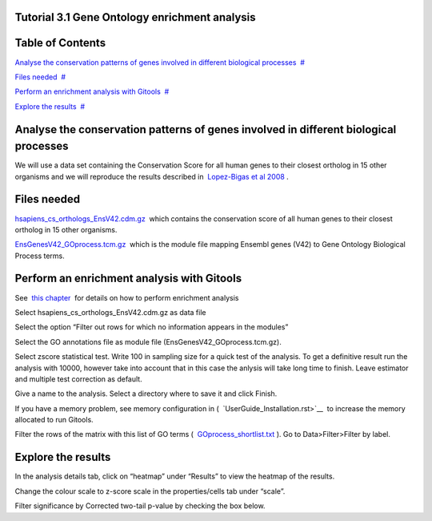 

===================================
Tutorial 3.1 Gene Ontology enrichment analysis
===================================




===================================
Table of Contents
===================================

`Analyse the conservation patterns of genes involved in different biological processes <#N10037>`__  `#  <#N10037>`__

`Files needed <#N10049>`__  `#  <#N10049>`__

`Perform an enrichment analysis with Gitools <#N10067>`__  `#  <#N10067>`__

`Explore the results <#N100A7>`__  `#  <#N100A7>`__







===================================
Analyse the conservation patterns of genes involved in different biological processes
===================================

We will use a data set containing the Conservation Score for all human genes to their closest ortholog in 15 other organisms and we will reproduce the results described in  `Lopez-Bigas et al 2008 <http://genomebiology.com/2008/9/2/R33>`__ .



===================================
Files needed
===================================

`hsapiens\_cs\_orthologs\_EnsV42.cdm.gz <http://www.gitools.org/tutorials/data/hsapiens_cs_orthologs_EnsV42.cdm.gz>`__  which contains the conservation score of all human genes to their closest ortholog in 15 other organisms.

`EnsGenesV42\_GOprocess.tcm.gz <http://www.gitools.org/tutorials/data/EnsGenesV42_GOprocess.tcm.gz>`__  which is the module file mapping Ensembl genes (V42) to Gene Ontology Biological Process terms.



===================================
Perform an enrichment analysis with Gitools
===================================

See  `this chapter <UserGuide_Enrichment.rst>`__  for details on how to perform enrichment analysis

Select hsapiens\_cs\_orthologs\_EnsV42.cdm.gz as data file

Select the option “Filter out rows for which no information appears in the modules”

Select the GO annotations file as module file (EnsGenesV42\_GOprocess.tcm.gz).

Select zscore statistical test. Write 100 in sampling size for a quick test of the analysis. To get a definitive result run the analysis with 10000, however take into account that in this case the anlysis will take long time to finish. Leave estimator and multiple test correction as default.

Give a name to the analysis. Select a directory where to save it and click Finish.

If you have a memory problem, see memory configuration in (  `UserGuide_Installation.rst>`__  to increase the memory allocated to run Gitools.

Filter the rows of the matrix with this list of GO terms (  `GOprocess\_shortlist.txt <http://www.gitools.org/tutorials/data/GOprocess_shortlist.txt>`__ ). Go to Data>Filter>Filter by label.



===================================
Explore the results
===================================

In the analysis details tab, click on “heatmap” under “Results” to view the heatmap of the results.

Change the colour scale to z-score scale in the properties/cells tab under “scale”.

Filter significance by Corrected two-tail p-value by checking the box below.


